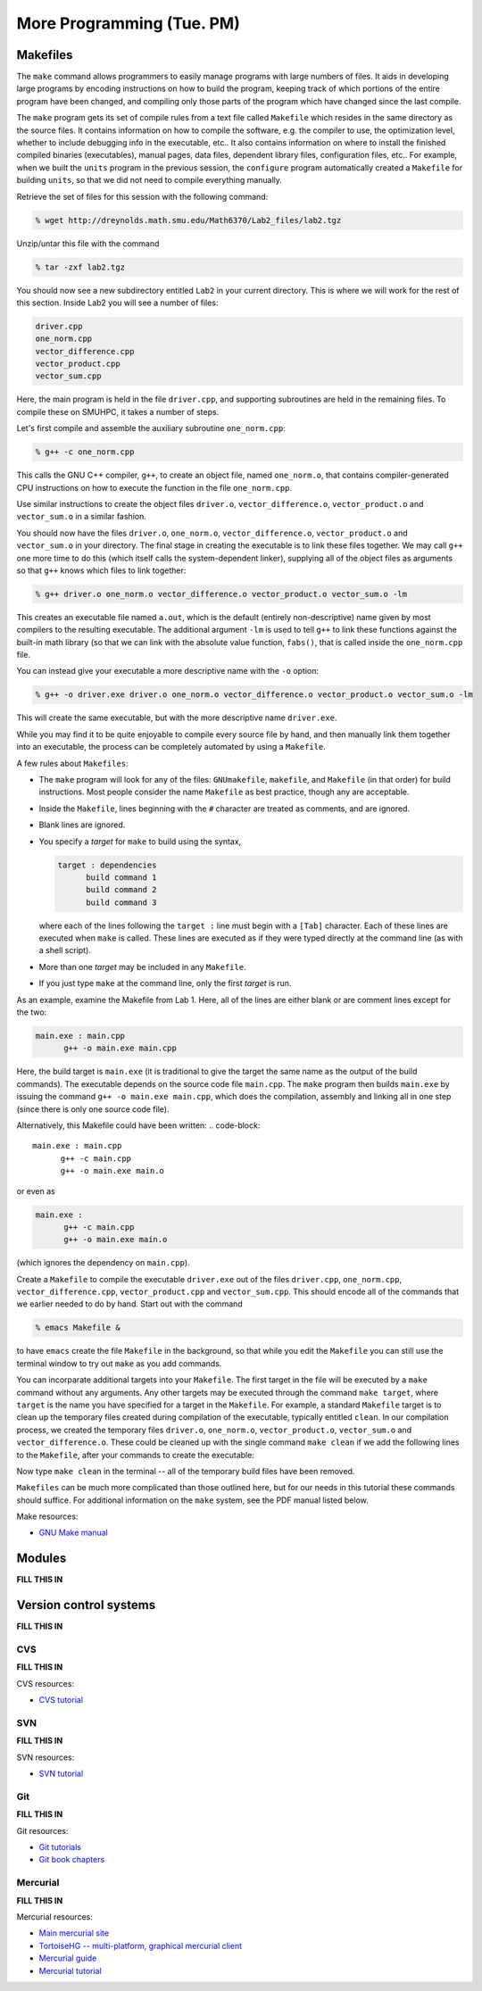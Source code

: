 ============================
 More Programming (Tue. PM)
============================


Makefiles
=========

The ``make`` command allows programmers to easily manage programs with
large numbers of files.  It aids in developing large programs by
encoding instructions on how to build the program, keeping track of
which portions of the entire program have been changed, and compiling
only those parts of the program which have changed since the last
compile.

The ``make`` program gets its set of compile rules from a text file
called ``Makefile`` which resides in the same directory as the source
files. It contains information on how to compile the software,
e.g. the compiler to use, the optimization level, whether to include
debugging info in the executable, etc.. It also contains information
on where to install the finished compiled binaries (executables),
manual pages, data files, dependent library files, configuration
files, etc..  For example, when we built the ``units`` program in the
previous session, the ``configure`` program automatically created a 
``Makefile`` for building ``units``, so that we did not need to
compile everything manually.


Retrieve the set of files for this session with the following command:

.. code-block:: bash

   % wget http://dreynolds.math.smu.edu/Math6370/Lab2_files/lab2.tgz


Unzip/untar this file with the command

.. code-block:: bash

   % tar -zxf lab2.tgz

You should now see a new subdirectory entitled ``Lab2`` in your
current directory.  This is where we will work for the rest of this
section.  Inside Lab2 you will see a number of files: 

.. code-block:: bash

   driver.cpp
   one_norm.cpp
   vector_difference.cpp
   vector_product.cpp
   vector_sum.cpp

Here, the main program is held in the file ``driver.cpp``, and
supporting subroutines are held in the remaining files. To compile
these on SMUHPC, it takes a number of steps. 

Let's first compile and assemble the auxiliary subroutine
``one_norm.cpp``:

.. code-block:: bash

   % g++ -c one_norm.cpp

This calls the GNU C++ compiler, ``g++``, to create an object file, named
``one_norm.o``, that contains compiler-generated CPU instructions on how
to execute the function in the file ``one_norm.cpp``. 

Use similar instructions to create the object files ``driver.o``,
``vector_difference.o``, ``vector_product.o`` and ``vector_sum.o`` in
a similar fashion.  

You should now have the files ``driver.o``, ``one_norm.o``,
``vector_difference.o``, ``vector_product.o`` and ``vector_sum.o`` in
your directory. The final stage in creating the executable is to link
these files together. We may call ``g++`` one more time to do this
(which itself calls the system-dependent linker), supplying all of the
object files as arguments so that ``g++`` knows which files to link
together: 

.. code-block:: bash

   % g++ driver.o one_norm.o vector_difference.o vector_product.o vector_sum.o -lm

This creates an executable file named ``a.out``, which is the default
(entirely non-descriptive) name given by most compilers to the
resulting executable.  The additional argument ``-lm`` is used to tell
``g++`` to link these functions against the built-in math library (so
that we can link with the absolute value function, ``fabs()``, that is
called inside the ``one_norm.cpp`` file.

You can instead give your executable a more descriptive name with the
``-o`` option:

.. code-block:: bash

   % g++ -o driver.exe driver.o one_norm.o vector_difference.o vector_product.o vector_sum.o -lm

This will create the same executable, but with the more descriptive name ``driver.exe``. 

While you may find it to be quite enjoyable to compile every source
file by hand, and then manually link them together into an executable,
the process can be completely automated by using a ``Makefile``.  

A few rules about ``Makefiles``:

* The ``make`` program will look for any of the files:
  ``GNUmakefile``, ``makefile``, and ``Makefile`` (in that order) for
  build instructions.  Most people consider the name ``Makefile`` as
  best practice, though any are acceptable.  

* Inside the ``Makefile``, lines beginning with the ``#`` character
  are treated as comments, and are ignored. 

* Blank lines are ignored.

* You specify a *target* for ``make`` to build using the syntax,

  .. code-block:: 

     target : dependencies
           build command 1
           build command 2
           build command 3

  where each of the lines following the ``target :`` line must begin
  with a ``[Tab]`` character.  Each of these lines are executed when
  ``make`` is called.  These lines are executed as if they were typed
  directly at the command line (as with a shell script). 

* More than one *target* may be included in any ``Makefile``.

* If you just type ``make`` at the command line, only the first
  *target* is run.

As an example, examine the Makefile from Lab 1.  Here, all of the
lines are either blank or are comment lines except for the two: 

.. code-block:: 

   main.exe : main.cpp
         g++ -o main.exe main.cpp

Here, the build target is ``main.exe`` (it is traditional to give the
target the same name as the output of the build commands). The
executable depends on the source code file ``main.cpp``. The ``make``
program then builds ``main.exe`` by issuing the command ``g++ -o
main.exe main.cpp``, which does the compilation, assembly and linking
all in one step (since there is only one source code file).  

Alternatively, this Makefile could have been written:
.. code-block:: 

   main.exe : main.cpp
         g++ -c main.cpp
         g++ -o main.exe main.o

or even as

.. code-block:: 

   main.exe :
         g++ -c main.cpp
         g++ -o main.exe main.o

(which ignores the dependency on ``main.cpp``).

Create a ``Makefile`` to compile the executable ``driver.exe`` out of
the files ``driver.cpp``, ``one_norm.cpp``, ``vector_difference.cpp``,
``vector_product.cpp`` and ``vector_sum.cpp``.  This should encode all
of the commands that we earlier needed to do by hand. Start out with
the command 

.. code-block:: bash

   % emacs Makefile &

to have ``emacs`` create the file ``Makefile`` in the background, so
that while you edit the ``Makefile`` you can still use the terminal
window to try out ``make`` as you add commands.

You can incorparate additional targets into your ``Makefile``.  The
first target in the file will be executed by a ``make`` command
without any arguments.  Any other targets may be executed through the
command ``make target``, where ``target`` is the name you have
specified for a target in the ``Makefile``.  For example, a standard
``Makefile`` target is to clean up the temporary files created during
compilation of the executable, typically entitled ``clean``.  In our 
compilation process, we created the temporary files ``driver.o``,
``one_norm.o``, ``vector_product.o``, ``vector_sum.o`` and
``vector_difference.o``.  These could be cleaned up with the single
command ``make clean`` if we add the following lines to the
``Makefile``, after your commands to create the executable: 

.. code-block:: 
   clean :
         rm -f *.o

Now type ``make clean`` in the terminal -- all of the temporary build
files have been removed. 

``Makefiles`` can be much more complicated than those outlined here,
but for our needs in this tutorial these commands should suffice. For
additional information on the ``make`` system, see the PDF manual
listed below.

Make resources:

* `GNU Make manual
  <http://dreynolds.math.smu.edu/Courses/Math6370_Spring13/make.pdf>`_ 




Modules
=======

**FILL THIS IN**





Version control systems
=======================


**FILL THIS IN**



CVS
---

**FILL THIS IN**



CVS resources:

* `CVS tutorial <http://www-mrsrl.stanford.edu/~brian/cvstutorial/>`_



SVN
---

**FILL THIS IN**


SVN resources:

* `SVN tutorial <http://svnbook.red-bean.com/en/1.7/index.html>`_


Git
---

**FILL THIS IN**


Git resources:

* `Git tutorials <http://www.atlassian.com/git/tutorial>`_

* `Git book chapters <http://git-scm.com/book>`_



Mercurial
---------

**FILL THIS IN**


Mercurial resources:

* `Main mercurial site <http://mercurial.selenic.com/>`_

* `TortoiseHG -- multi-platform, graphical mercurial client
  <http://tortoisehg.bitbucket.org/>`_ 

* `Mercurial guide <http://hgbook.red-bean.com/>`_

* `Mercurial tutorial <http://mercurial.selenic.com/wiki/Tutorial>`_
